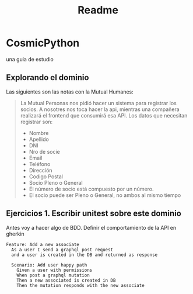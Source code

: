 #+title: Readme

* CosmicPython
una guia de estudio
** Explorando el dominio
Las siguientes son las notas con la Mutual Humanes:

#+begin_quote
La Mutual Personas nos pidió hacer un sistema para registrar los socios. A nosotres nos toca hacer la api, mientras una compañera realizará el frontend que consumirá esa API. Los datos que necesitan registrar son:

- Nombre
- Apellido
- DNI
- Nro de socie
- Email
- Teléfono
- Dirección
- Codigo Postal
- Socio Pleno o General
- El número de socio está compuesto por un número.
- El socio puede ser Pleno o General, no ambos al mismo tiempo

#+end_quote


** Ejercicios 1. Escribir unitest sobre este dominio
Antes voy a hacer algo de BDD. Definir el comportamiento de la API en gherkin
#+begin_src
Feature: Add a new associate
  As a user I send a graphql post request
  and a user is created in the DB and returned as response

  Scenario: Add user happy path
    Given a user with permissions
    When post a graphql mutation
    Then a new associated is created in DB
    Then the mutation responds with the new associate
#+end_src
